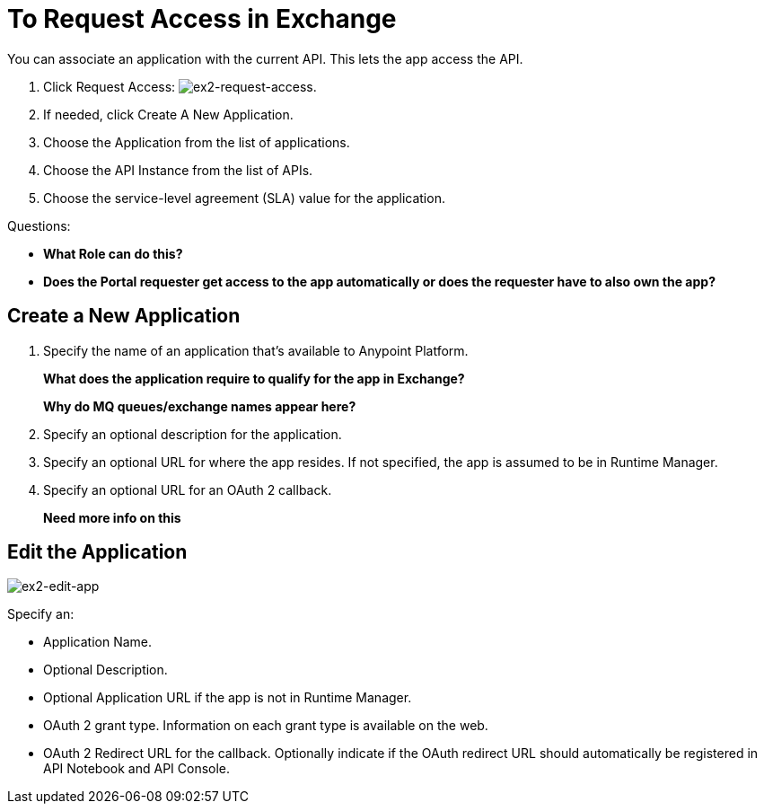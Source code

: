 = To Request Access in Exchange

You can associate an application with the current API. This lets the app access the API.

. Click Request Access: image:ex2-request-access.png[ex2-request-access].
. If needed, click Create A New Application.
. Choose the Application from the list of applications.
. Choose the API Instance from the list of APIs.
. Choose the service-level agreement (SLA) value for the application.

Questions:

* *What Role can do this?*
* *Does the Portal requester get access to the app automatically or does the requester have to also own the app?*


== Create a New Application

. Specify the name of an application that's available to Anypoint Platform. 
+
*What does the application require to qualify for the app in Exchange?*
+
*Why do MQ queues/exchange names appear here?*
+
. Specify an optional description for the application.
. Specify an optional URL for where the app resides. If not specified, the app is assumed to be in Runtime Manager.
. Specify an optional URL for an OAuth 2 callback.
+
*Need more info on this*

== Edit the Application

image:ex2-edit-app.png[ex2-edit-app]

Specify an:

* Application Name.
* Optional Description.
* Optional Application URL if the app is not in Runtime Manager.
* OAuth 2 grant type. Information on each grant type is available on the web.
* OAuth 2 Redirect URL for the callback. Optionally indicate if the OAuth redirect URL should automatically 
be registered in API Notebook and API Console.
